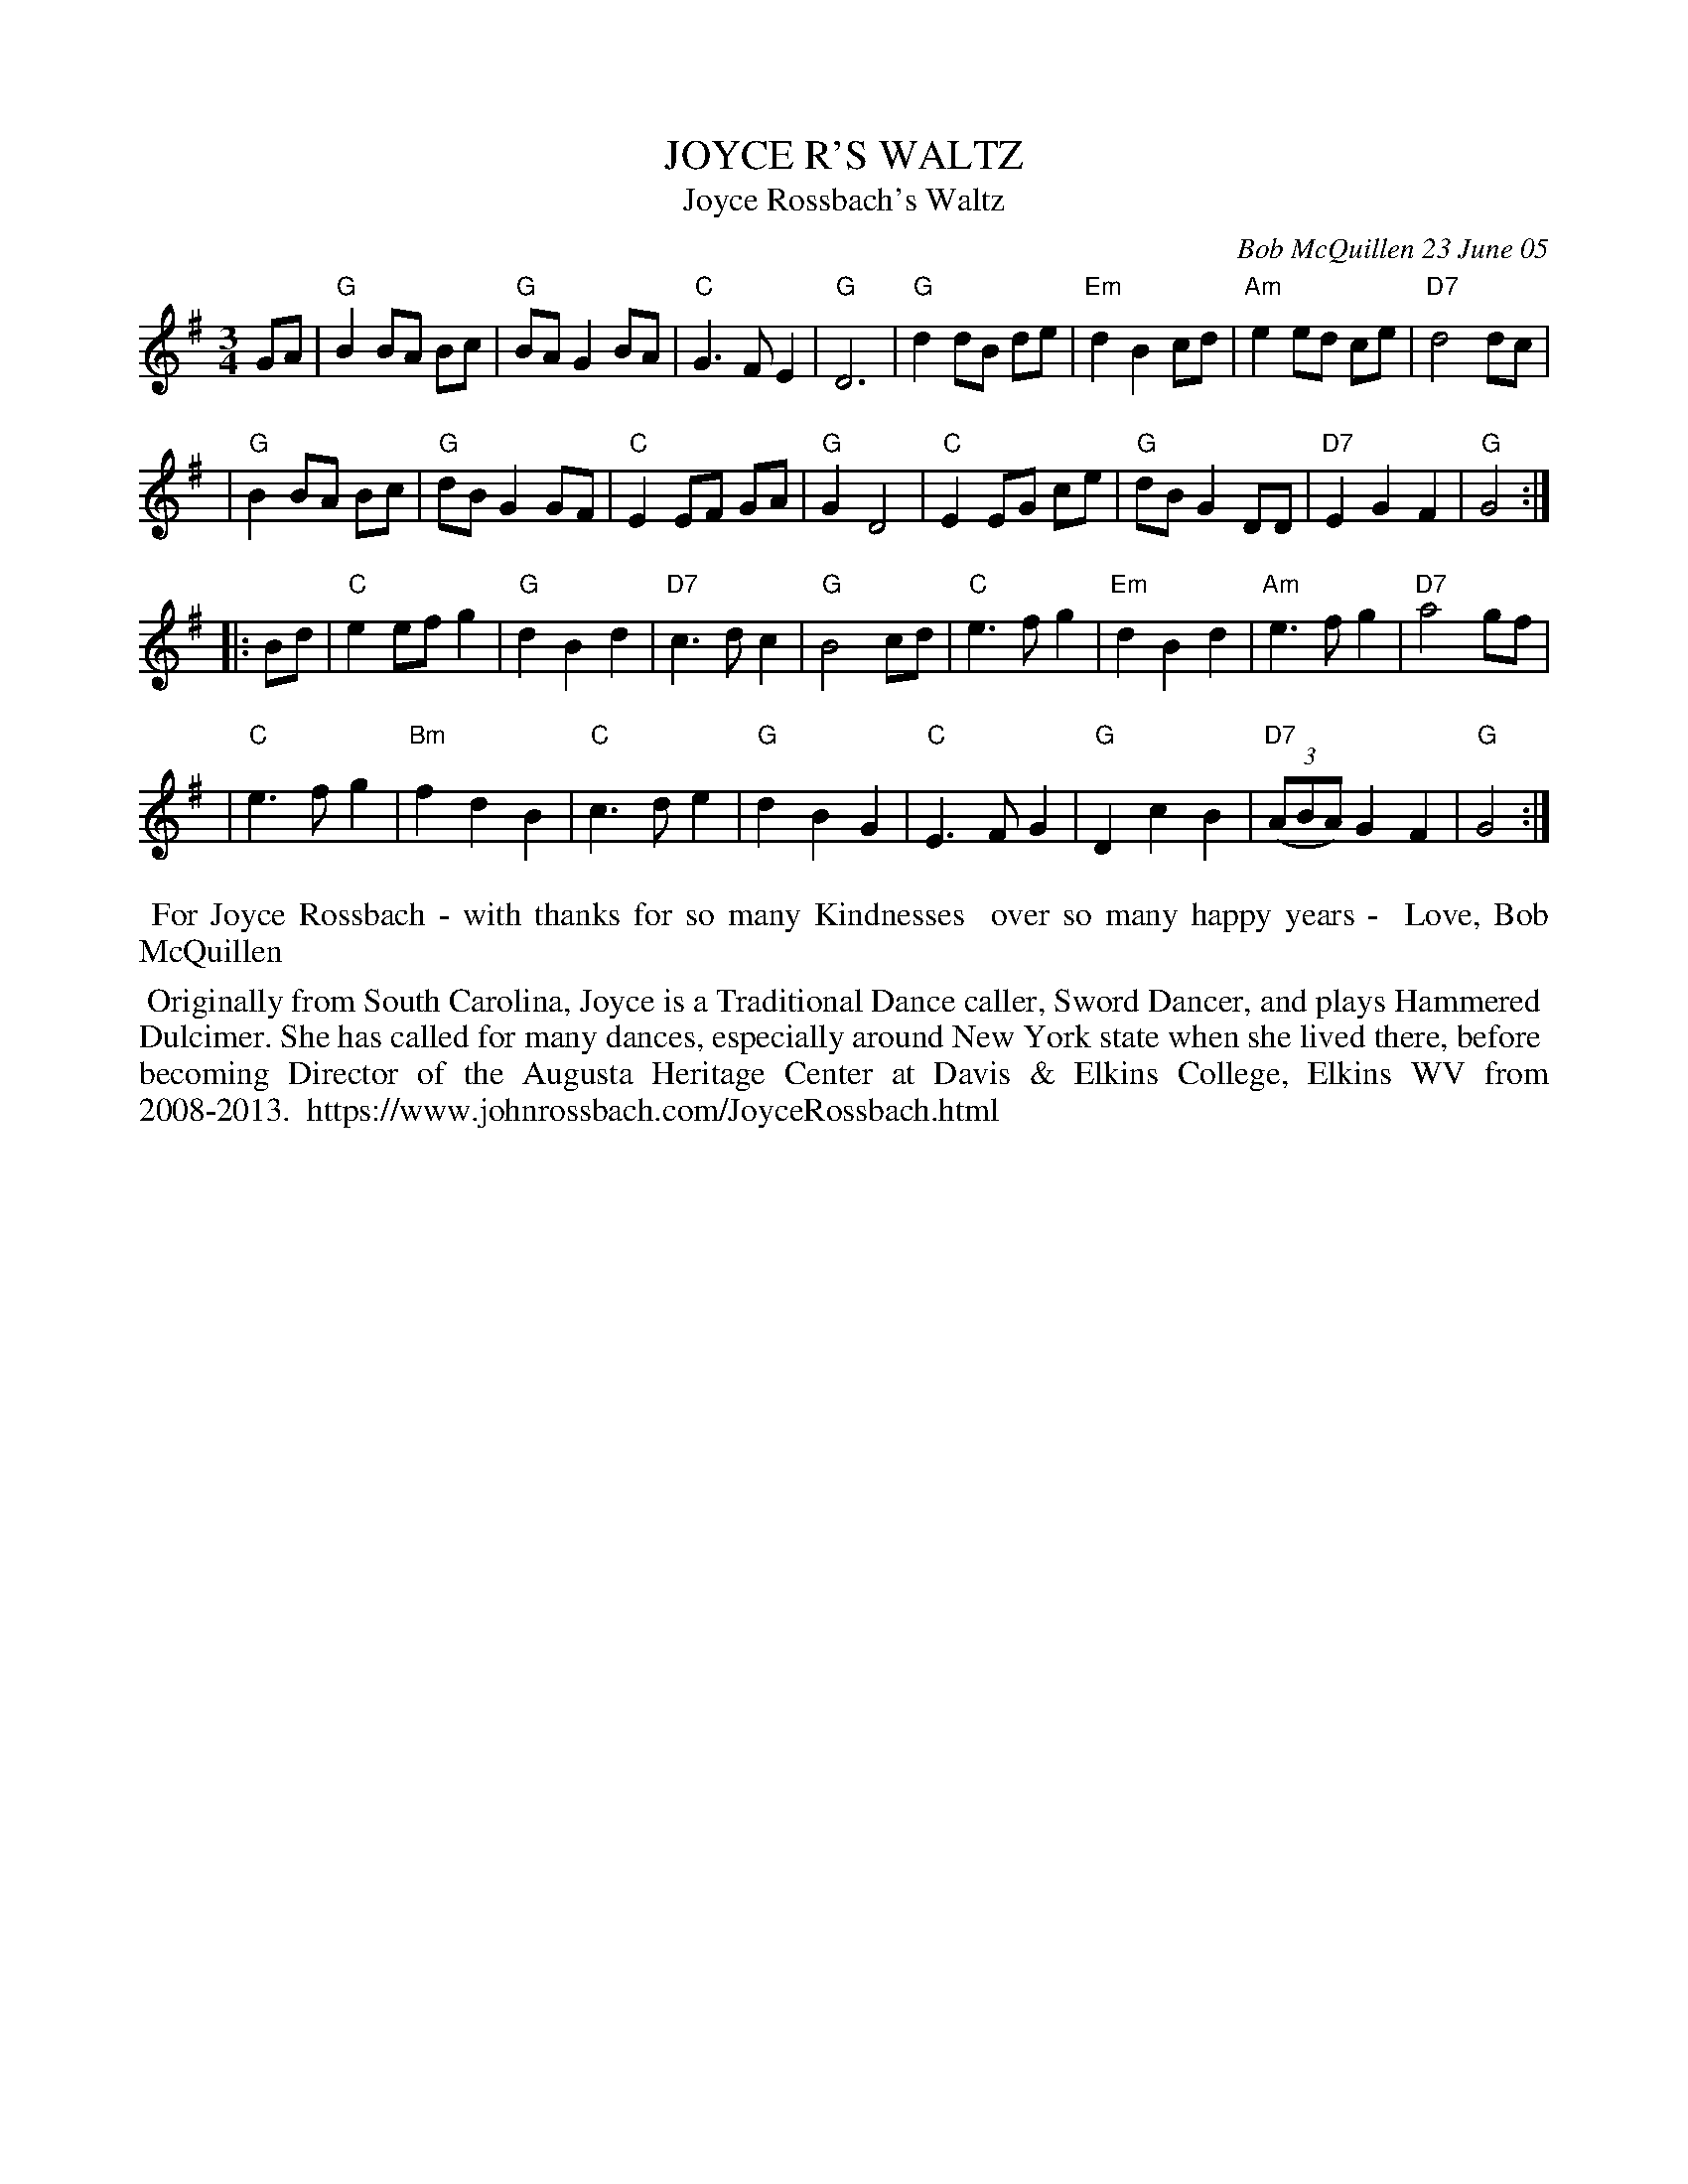 X: 89
T: JOYCE R'S WALTZ
T: Joyce Rossbach's Waltz
C: Bob McQuillen 23 June 05
%:2005
R: waltz
S: handwritten page from Jan Jones 2020-8-14 for RJ session
Z: 2020 John Chambers <jc:trillian.mit.edu>
M: 3/4
L: 1/8
K: G
GA \
| "G"B2 BA Bc | "G"BA G2 BA | "C"G3  F E2 | "G"D6    | "G"d2 dB de |"Em"d2 B2 cd | "Am"e2 ed ce | "D7"d4 dc |
| "G"B2 BA Bc | "G"dB G2 GF | "C"E2 EF GA | "G"G2 D4 | "C"E2 EG ce | "G"dB G2 DD | "D7"E2 G2 F2 | "G"G4 :|
|: Bd \
| "C"e2 ef g2 | "G"d2 B2 d2 |"D7"c3 d c2 | "G"B4    cd | "C"e3 f g2 |"Em"d2 B2 d2 | "Am"e3       f g2 |"D7"a4 gf |
| "C"e3  f g2 |"Bm"f2 d2 B2 | "C"c3 d e2 | "G"d2 B2 G2 | "C"E3 F G2 | "G"D2 c2 B2 | "D7"(3(ABA) G2 F2 | "G"G4 :|
%%begintext align
%% For Joyce Rossbach - with thanks for so many Kindnesses
%% over so many happy years -
%% Love, Bob McQuillen
%%endtext
%%begintext align
%% Originally from South Carolina, Joyce is a Traditional Dance caller, Sword Dancer, and plays Hammered
%% Dulcimer. She has called for many dances, especially around New York state when she lived there, before
%% becoming Director of the Augusta Heritage Center at Davis & Elkins College, Elkins WV from 2008-2013.
%% https://www.johnrossbach.com/JoyceRossbach.html
%%endtext
